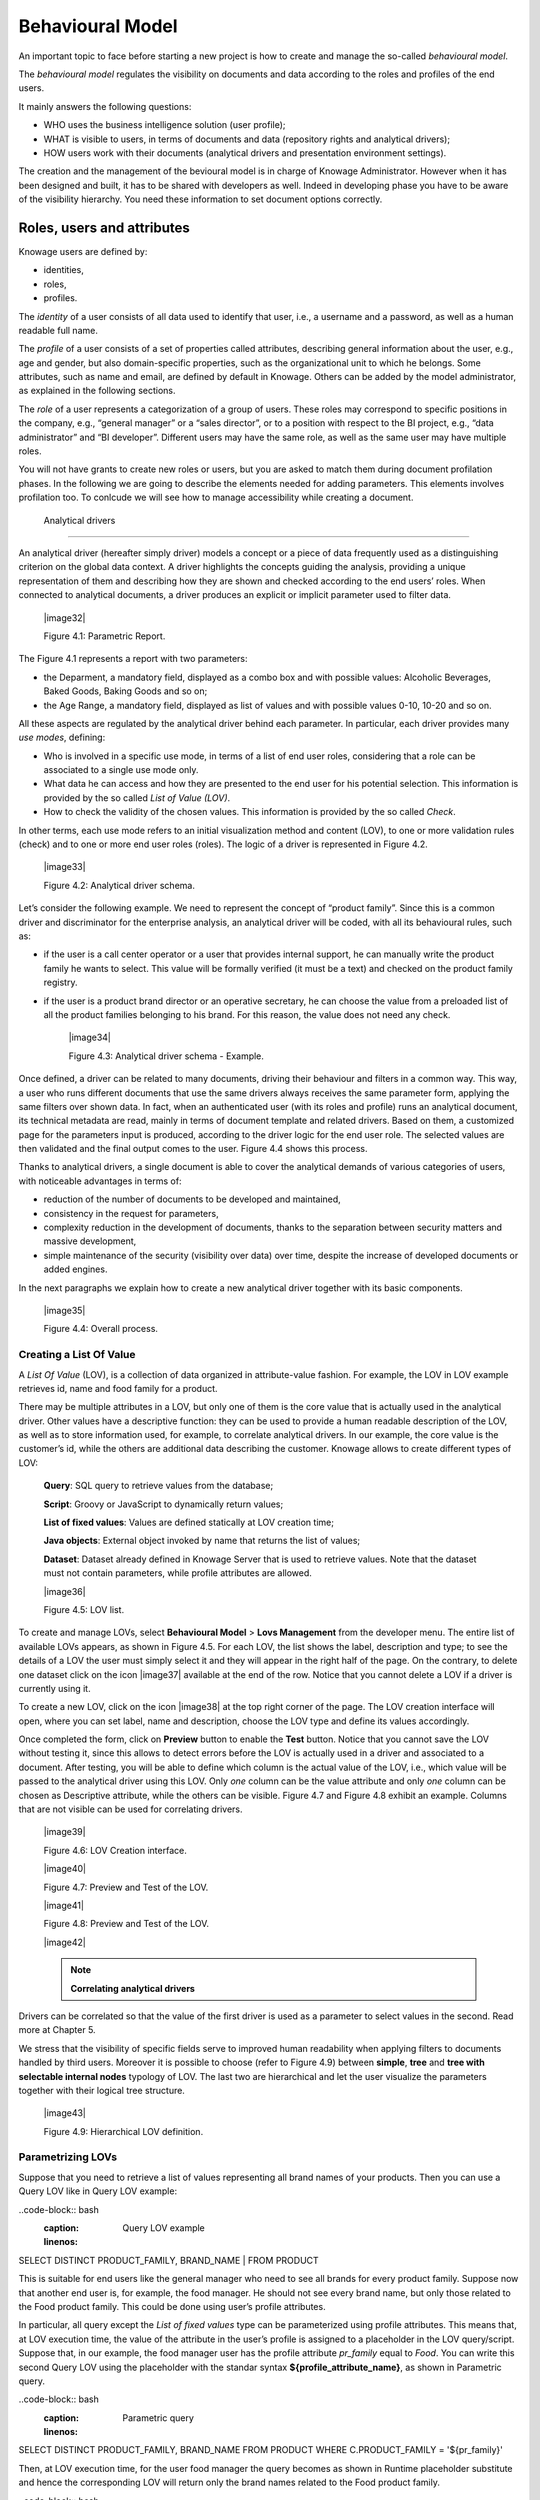 Behavioural Model
=================

An important topic to face before starting a new project is how to create and manage the so-called *behavioural model*.

The *behavioural model* regulates the visibility on documents and data according to the roles and profiles of the end users.

It mainly answers the following questions:

-  WHO uses the business intelligence solution (user profile);
-  WHAT is visible to users, in terms of documents and data (repository rights and analytical drivers);
-  HOW users work with their documents (analytical drivers and presentation environment settings).

The creation and the management of the bevioural model is in charge of Knowage Administrator. However when it has been designed and built, it has to be shared with developers as well. Indeed in developing phase you have to be aware of the visibility hierarchy. You need these information to set document options correctly.

Roles, users and attributes
-------------------------------

Knowage users are defined by:

-  identities,

-  roles,

-  profiles.

The *identity* of a user consists of all data used to identify that user, i.e., a username and a password, as well as a human readable full name.

The *profile* of a user consists of a set of properties called attributes, describing general information about the user, e.g., age and gender, but also domain-specific properties, such as the organizational unit to which he belongs. Some attributes, such as name and email, are defined by default in Knowage. Others can be added by the model administrator, as explained in the following sections.

The *role* of a user represents a categorization of a group of users. These roles may correspond to specific positions in the company, e.g., “general manager” or a “sales director”, or to a position with respect to the BI project, e.g., “data administrator” and “BI developer”. Different users may have the same role, as well as the same user may have multiple roles.

You will not have grants to create new roles or users, but you are asked to match them during document profilation phases. In the following we are going to describe the elements needed for adding parameters. This elements involves profilation too. To conlcude we will see how to manage accessibility while creating a document.

 Analytical drivers
----------------------

An analytical driver (hereafter simply driver) models a concept or a piece of data frequently used as a distinguishing criterion on the global data context. A driver highlights the concepts guiding the analysis, providing a unique representation of them and describing how they are shown and checked according to the end users’ roles. When connected to analytical documents, a driver produces an explicit or implicit parameter used to filter data.

   |image32|

   Figure 4.1: Parametric Report.

The Figure 4.1 represents a report with two parameters:

- the Deparment, a mandatory field, displayed as a combo box and with possible values: Alcoholic Beverages, Baked Goods, Baking Goods and so on;

- the Age Range, a mandatory field, displayed as list of values and with possible values 0-10, 10-20 and so on.

All these aspects are regulated by the analytical driver behind each parameter. In particular, each driver provides many *use modes*, defining:

- Who is involved in a specific use mode, in terms of a list of end user roles, considering that a role can be associated to a single use mode only.

- What data he can access and how they are presented to the end user for his potential selection. This information is provided by the so  called *List of Value (LOV)*.

- How to check the validity of the chosen values. This information is provided by the so called *Check*.

In other terms, each use mode refers to an initial visualization method and content (LOV), to one or more validation rules (check) and to one or more end user roles (roles). The logic of a driver is represented in Figure 4.2.

   |image33|

   Figure 4.2: Analytical driver schema.

Let’s consider the following example. We need to represent the concept of “product family”. Since this is a common driver and discriminator for the enterprise analysis, an analytical driver will be coded, with all its behavioural rules, such as:

- if the user is a call center operator or a user that provides internal support, he can manually write the product family he wants to select. This value will be formally verified (it must be a text) and checked on the product family registry.

- if the user is a product brand director or an operative secretary, he can choose the value from a preloaded list of all the product   families belonging to his brand. For this reason, the value does not need any check.

   |image34|

   Figure 4.3: Analytical driver schema - Example.

Once defined, a driver can be related to many documents, driving their behaviour and filters in a common way. This way, a user who runs different documents that use the same drivers always receives the same parameter form, applying the same filters over shown data. In fact, when an authenticated user (with its roles and profile) runs an analytical document, its technical metadata are read, mainly in terms of document template and related drivers. Based on them, a customized page for the parameters input is produced, according to the driver logic for the end user role. The selected values are then validated and the final output comes to the user. Figure 4.4 shows this process.

Thanks to analytical drivers, a single document is able to cover the analytical demands of various categories of users, with noticeable advantages in terms of:

-  reduction of the number of documents to be developed and maintained,

-  consistency in the request for parameters,

-  complexity reduction in the development of documents, thanks to the separation between security matters and massive development,

-  simple maintenance of the security (visibility over data) over time, despite the increase of developed documents or added engines.

In the next paragraphs we explain how to create a new analytical driver together with its basic components.

   |image35|

   Figure 4.4: Overall process.



Creating a List Of Value
~~~~~~~~~~~~~~~~~~~~~~~~

A *List Of Value* (LOV), is a collection of data organized in attribute-value fashion. For example, the LOV in LOV example retrieves id, name and food family for a product.

.. code-block:: bash
   :caption: LOV example
   :linenos:

   {195, High Top Almonds, Food};  
   {522, Tell Tale Walnuts, Food}; 
   {844, Very Good Soda, Drink};   

There may be multiple attributes in a LOV, but only one of them is the core value that is actually used in the analytical driver. Other  values have a descriptive function: they can be used to provide a human readable description of the LOV, as well as to store information used, for example, to correlate analytical drivers. In our example, the core value is the customer’s id, while the others are additional data describing the customer. Knowage allows to create different types of LOV:

   **Query**: SQL query to retrieve values from the database;

   **Script**: Groovy or JavaScript to dynamically return values;

   **List of fixed values**: Values are defined statically at LOV creation time;

   **Java objects**: External object invoked by name that returns the list of values;

   **Dataset**: Dataset already defined in Knowage Server that is used to retrieve values. Note that the dataset must not contain parameters, while profile attributes are allowed.

   |image36|

   Figure 4.5: LOV list.

To create and manage LOVs, select **Behavioural Model** > **Lovs Management** from the developer menu. The entire list of available   LOVs appears, as shown in Figure 4.5. For each LOV, the list shows the label, description and type; to see the details of a LOV the user  must simply select it and they will appear in the right half of the page. On the contrary, to delete one dataset click on the icon |image37| available at the end of the row. Notice that you cannot delete a LOV if a driver is currently using it.

To create a new LOV, click on the icon |image38| at the top right corner of the page. The LOV creation interface will open, where you   can set label, name and description, choose the LOV type and define its values accordingly.

Once completed the form, click on **Preview** button to enable the **Test** button. Notice that you cannot save the LOV without testing  it, since this allows to detect errors before the LOV is actually used in a driver and associated to a document. After testing, you will be able to define which column is the actual value of the LOV, i.e., which value will be passed to the analytical driver using this LOV. Only *one* column can be the value attribute and only *one* column can be chosen as Descriptive attribute, while the others can be visible. Figure 4.7 and Figure 4.8 exhibit an example. Columns that are not visible can be used for correlating drivers.

   |image39|

   Figure 4.6: LOV Creation interface.

   |image40|

   Figure 4.7: Preview and Test of the LOV.

   |image41|

   Figure 4.8: Preview and Test of the LOV.

   |image42|

   .. note::
      **Correlating analytical drivers**
     
Drivers can be correlated so that the value of the first driver is used as a parameter to select values in the second. Read more at Chapter 5.

We stress that the visibility of specific fields serve to improved human readability when applying filters to documents handled by third users. Moreover it is possible to choose (refer to Figure 4.9) between **simple**, **tree** and **tree with selectable internal nodes** typology of LOV. The last two are hierarchical and let the user visualize the parameters together with their logical tree structure.

   |image43|

   Figure 4.9: Hierarchical LOV definition.



Parametrizing LOVs
~~~~~~~~~~~~~~~~~~

Suppose that you need to retrieve a list of values representing all brand names of your products. Then you can use a Query LOV like in  Query LOV example:

..code-block:: bash
         :caption: Query LOV example
         :linenos:
 
SELECT DISTINCT PRODUCT_FAMILY, BRAND_NAME                                         |
FROM PRODUCT                               

This is suitable for end users like the general manager who need to see all brands for every product family. Suppose now that another end user is, for example, the food manager. He should not see every brand name, but only those related to the Food product family. This could be done using user’s profile attributes.

In particular, all query except the *List of fixed values* type can be parameterized using profile attributes. This means that, at LOV   execution time, the value of the attribute in the user’s profile is assigned to a placeholder in the LOV query/script. Suppose that, in our example, the food manager user has the profile attribute *pr_family* equal to *Food*. You can write this second Query LOV using the placeholder with the standar syntax **${profile_attribute_name}**, as shown in Parametric query.

..code-block:: bash
         :caption: Parametric query
         :linenos:
SELECT DISTINCT PRODUCT_FAMILY, BRAND_NAME
FROM PRODUCT
WHERE C.PRODUCT_FAMILY = '${pr_family}'  

Then, at LOV execution time, for the user food manager the query becomes as shown in Runtime placeholder substitute and hence the corresponding LOV will return only the brand names related to the Food product family.

..code-block:: bash
         :caption: Runtime placeholder substitute
         :linenos:
       
 SELECT DISTINCT PRODUCT_FAMILY, BRAND_NAME
 FROM PRODUCT
 WHERE C.PRODUCT_FAMILY = 'Food'

This means that if you are the food manager and your user has the profile attribute pr_family=Food, then you will see only the brand   related to the food family as a result of this LOV; while if you are the drink manager and your user has consequently the profile   attribute pr_family=Drink, you will see only the brand related to drink family products.

Note that an information button and a profile attribute button are available to guide user in writing the code properly, using the   syntax correctly and typing the right profile attribute name.

   |image44|

   Figure 4.10: Assistance in retrieving syntax and profile attributes.

Creating a validation rule
~~~~~~~~~~~~~~~~~~~~~~~~~~

Knowage supports the validation of the document’s input parameters via validation rules. Validation rules can be defined in  **Behavioural model** > **Constraints Management**. A validation rule checks parameter values as given by LOVs to verify that they comply with the defined constraints.

   |image45|

   Figure 4.11: Contraints Management.

Knowage default checks are:

   **Alfanumeric**: it checks if the parameter is alfanumeric;

   **Numeric**: it checks if the parameter is numeric;

   **Letter String**: it checks if the parameter is a letter string;

   **E-Mail**: it checks if the parameter is an e-mail;

   **Fiscal Code**: it checks if the parameter has the correct syntax of a fiscal code; Internet Address: it checks if the parameter is an internet address.

If the administrator needs to create additional validation rules, he can click on |image46| to open the rule creation interface. Here he  can define a customized validation rule using the available check options:

   **Date**: here you can set a costumized format type of date;

   **Regular Expression**: to set a regular expression validation rule;

   **Max/Min Length**: it lets you set the maximum and/or minimum character parameters length;

   **Range**: to set a range the parameters value has to satisfy;

   **Decimal**: to set a maximal decimal places for the parameters.


Creating an analytical driver
~~~~~~~~~~~~~~~~~~~~~~~~~~~~~

As explained at the beginning of this section, analytical drivers use nformation about users, their roles and profiles to filter data   returned by their associated LOVs. Users, roles and profiles must have been already defined in the project context so that they are   available to the driver.

   |image47|

   Figure 4.12: Analytical Driver Management.

To create a driver, select Behavioural Model > Analytical Drivers Management from the developer menu. Here, you will see the entire   list of available drivers. For each driver, the list shows unique label, description and type. To explore details the user must just   select one menu item from the list and they will appear in the half right side, as shown in Figure 4.12. Otherwise to delete one   analytical driver the user must use the icon |image48| available at the end of each row of the list. Notice that you cannot delete a driver if adocument is currently using it.

To create a new driver, click on |image49| at the top right corner. The driver creation interface will open. At first execution only the upper part of the window is visible, as shown in Figure 4.13. The upper part is the **Detail** section, where you can set the label, name and description. Choose the type between Date, String or Number depending on the type of expected data. Select Functional or Temporal if the driver is used by an end user or a scheduler, respectively. A click on the save botton, enabled as soon as the form is filled in, will save the driver and let the section below appear.

   |image50|

   Figure 4.13: Driver creation.

In the Analytical Driver Use Mode Details section, one or more LOVs are linked to the current driver, as well as roles and checks are assigned via the so-called *use modes*.

To associate LOVs to the driver, switch to the “Analytical Driver Use Mode Details” tab. Here the user must set label and name of that specific use mode, the kind of input among **LOV input**, **Manual input** and **Map input**, as shown in Figure 4.14.

   |image51|

   Figure 4.14: Detail panel of LOV creation, second step.
   
The first type allows the user to pick values from a previously defined LOV. When selecting this option the interface spread out the configuration panel where the user is asked to select a LOV from the list and a **Modality**. The latter defines how values are selectable at document execution. In fact the user can choose among:

   **List values selection**: the filter will look like a lookup table;

   **Pop up**: the filter will look like a lookup table;

   **Slider**: the user can drag the slider to choose the parameter;

   **Tree**: made for hierarchical LOV, lets the users navigate the parameters in a hierarchical way;

   **Combo Box values selection**: the filter will look like a drop down menu.

The second kind of input expects the user to type manually the value. Otherwise the third opens a map from which the user must select one or more regions accordingly to the layer property. When selecting this option the interface spread out the configuration panel where the user is asked to choose a layer and the layer property. More details are supplied in next Sections 4.2 for this kind of input.

Moreover the user can add default values (namely values that will be passed to the document at its first execution) using the dedicated area. Here it is possible to pick default values from another LOV or to pick the first or the latter value of the current LOV (if the LOV input type was selected).

At the bottom of the page the user must associate roles to the “use mode”. This action is mandatory. The user connects the user’s roles that he/she wants to be allowed to see a certain list of values or certain regions or be able to type values at his/her convenience.

Therefore, since an admin user can decide to separate values according to the other users’ roles, the analytical driver definition allows to configure different use mode. We can also set validation checks if needed. Then it is sufficient to save each use mode and click on **new usemode** to set a new one. We repeat the same procedure for all the use modes. Each use mode is represented in a separate tab. We will go deeper into this at the end of the section.

All the selections can be multi-valued, but note that this option has to be set directly on the document detail during analytical driver
association.


Creating an analytical driver for a spatial filter
~~~~~~~~~~~~~~~~~~~~~~~~~~~~~~~~~~~~~~~~~~~~~~~~~~

In previous section we explained how to configure a driver and how it can be linked to different kind of inputs. In this part we linger on the possibility to define a spatial analytical driver. Referring to Figure 4.15, we notice that for setting the geographical driver we must select the **map input** option: here, expanding the combobox you choose the layer on which the filter will act. It is then necessary that the layer has been previously created and uploaded into Knowage **Layers catalog**. Then it is mandatory to specify the property name of the geometry in use using the manual text box just below. Remember that the property name must be exactly the same, therefore respect the upper and the lowercase of the string.

   |image52|

   Figure 4.15: Spatial analytical driver settings.

These few steps will implent the spatial analytical driver to be associated to a document and be used to set a spatial filter.

Analytical driver’s use modes
~~~~~~~~~~~~~~~~~~~~~~~~~~~~~

Sometimes the same analytical driver (i.e., the same concept, like the concept of product brand) should display different values according to the user that is executing it.

Suppose you have a report on sales and costs like the one in Figure 4.1 and you want to add to it the possibility to filter also on product brands. If you load the report as the general manager, you should choose between all the possible product brands in the corresponding parameter. If instead you load it as, for instance, the food manager, then you should be able to filter only on product brands related to the Food familiy.

In order to do this, let us focus again on the definition of the LOV and check that the already defined use mode All Brands is associated to the correct role general_manager. Here you can add a second tab, called for instance Profiled_Brands, and associate it to the role product_manager. This is because the food manager user has product_manager role with profile attribute *pr_family = Food*.

Finally, we choose the second LOV created, the one returning only those brands that belong to a specific family (see the code example in section Parametrizing LOVs). The family is selected by checking the value of the family attribute in the user profile.

Notice that here you can also choose a different type of display mode for the LOV. In other terms, different use modes correspond not only to different LOVs, but also to (possibly) different display mode (pop-up windows, combobox, ...). For instance, you can select a combobox display mode for the All Brands use mode and the pop up window display mode for the Profiled_Brands use mode.

Once you have saved the LOV, just log out from Knowage and log in with a different user role, i.e. as a general manager, food manager and drink manager. Executing your report on sales and costs you can now notice the differences on the values and on the display mode of the Product Brand parameters according to the different users. Notice that, for food manager and drink manager, the parameters are always displayed as a pop-up window, while for the general manager also the display mode of the parameter varies.

   |image53|

   Figure 4.16: Behavioural Model Schema.
   
   .. include:: behavioralModelThumbinals.rst
